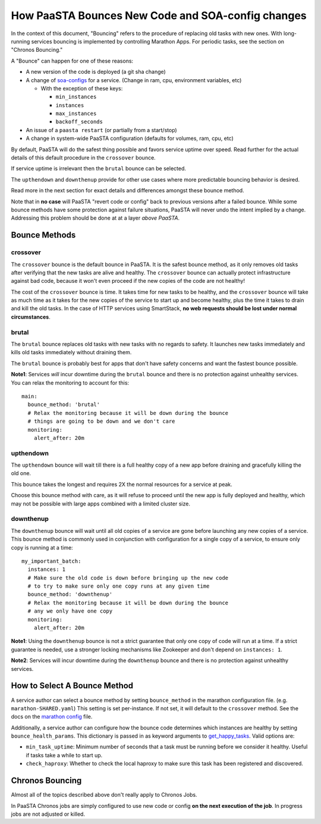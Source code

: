 How PaaSTA Bounces New Code and SOA-config changes
==================================================

In the context of this document, "Bouncing" refers to the procedure of
replacing old tasks with new ones. With long-running services bouncing
is implemented by controlling Marathon Apps. For periodic tasks, see the
section on "Chronos Bouncing."

A "Bounce" can happen for one of these reasons:

* A new version of the code is deployed (a git sha change)
* A change of `soa-configs <yelpsoa_configs.html>`_ for a service. (Change in ram, cpu, environment variables, etc)

  * With the exception of these keys:

    * ``min_instances``
    * ``instances``
    * ``max_instances``
    * ``backoff_seconds``

* An issue of a ``paasta restart`` (or partially from a start/stop)
* A change in system-wide PaaSTA configuration (defaults for volumes, ram, cpu, etc)

By default, PaaSTA will do the safest thing possible and favors service uptime
over speed. Read further for the actual details of this default procedure in the
``crossover`` bounce.

If service uptime is irrelevant then the ``brutal`` bounce can be selected.

The ``upthendown`` and ``downthenup`` provide for other use cases where more
predictable bouncing behavior is desired.

Read more in the next section for exact details and differences amongst these
bounce method.

Note that in **no case** will PaaSTA "revert code or config" back to previous
versions after a failed bounce. While some bounce methods have some protection
against failure situations, PaaSTA will never undo the intent implied by a change.
Addressing this problem should be done at at a layer *above PaaSTA*.


Bounce Methods
^^^^^^^^^^^^^^

crossover
"""""""""

The ``crossover`` bounce is the default bounce in PaaSTA. It is the safest
bounce method, as it only removes old tasks after verifying that the new tasks
are alive and healthy. The ``crossover`` bounce can actually protect
infrastructure against bad code, because it won't even proceed if the new
copies of the code are not healthy!

The cost of the ``crossover`` bounce is time. It takes time for new tasks to be
healthy, and the ``crossover`` bounce will take as much time as it takes for
the new copies of the service to start up and become healthy, plus the time it
takes to drain and kill the old tasks. In the case of HTTP services using
SmartStack, **no web requests should be lost under normal circumstances**.

.. image:: bounce_crossover.png
   :scale: 100%


brutal
""""""

The ``brutal`` bounce replaces old tasks with new tasks with no regards to
safety. It launches new tasks immediately and kills old tasks immediately
without draining them.

The ``brutal`` bounce is probably best for apps that don't have safety concerns
and want the fastest bounce possible.

.. image:: bounce_brutal.png
   :scale: 100%

**Note1**: Services *will* incur downtime during the ``brutal`` bounce and
there is no protection against unhealthy services. You can relax the monitoring
to account for this::

    main:
      bounce_method: 'brutal'
      # Relax the monitoring because it will be down during the bounce
      # things are going to be down and we don't care
      monitoring:
        alert_after: 20m


upthendown
""""""""""

The ``upthendown`` bounce will wait till there is a full healthy copy of a new
app before draining and gracefully killing the old one.

This bounce takes the longest and requires 2X the normal resources for a
service at peak.

Choose this bounce method with care, as it will refuse to proceed until the new
app is fully deployed and healthy, which may not be possible with large apps
combined with a limited cluster size.

.. image:: bounce_upthendown.png
   :scale: 100%

downthenup
""""""""""

The ``downthenup`` bounce will wait until all old copies of a service are gone
before launching any new copies of a service. This bounce method is commonly
used in conjunction with configuration for a single copy of a service, to
ensure only copy is running at a time::

    my_important_batch:
      instances: 1
      # Make sure the old code is down before bringing up the new code
      # to try to make sure only one copy runs at any given time
      bounce_method: 'downthenup'
      # Relax the monitoring because it will be down during the bounce
      # any we only have one copy
      monitoring:
        alert_after: 20m

**Note1**: Using the ``downthenup`` bounce is not a strict guarantee that only
one copy of code will run at a time. If a strict guarantee is needed, use a
stronger locking mechanisms like Zookeeper and don't depend on ``instances: 1``.

**Note2**: Services will incur downtime during the ``downthenup`` bounce and there
is no protection against unhealthy services.

.. image:: bounce_downthenup.png
   :scale: 100%

How to Select A Bounce Method
^^^^^^^^^^^^^^^^^^^^^^^^^^^^^

A service author can select a bounce method by setting ``bounce_method`` in
the marathon configuration file. (e.g. ``marathon-SHARED.yaml``) This setting
is set per-instance. If not set, it will default to the ``crossover`` method.
See the docs on the `marathon config <yelpsoa_configs.html#marathon-clustername-yaml>`_ file.

Additionally, a service author can configure how the bounce code determines
which instances are healthy by setting ``bounce_health_params``. This
dictionary is passed in as keyword arguments to `get_happy_tasks <generated/paasta_tools.bounce_lib.html#bounce_lib.get_happy_tasks>`_.
Valid options are:

* ``min_task_uptime``: Minimum number of seconds that a task must be running
  before we consider it healthy. Useful if tasks take a while to start up.
* ``check_haproxy``: Whether to check the local haproxy to make sure this task
  has been registered and discovered.

Chronos Bouncing
^^^^^^^^^^^^^^^^

Almost all of the topics described above don't really apply to Chronos Jobs.

In PaaSTA Chronos jobs are simply configured to use new code or config **on the
next execution of the job**. In progress jobs are not adjusted or killed.
